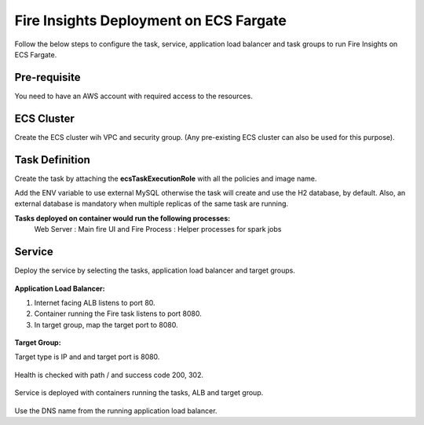 Fire Insights Deployment on ECS Fargate
=======================================

Follow the below steps to configure the task, service, application load balancer and task groups to run Fire Insights on ECS Fargate.


Pre-requisite
--------

You need to have an AWS account with required access to the resources.


ECS Cluster
----------

Create the ECS cluster wih VPC and security group. (Any pre-existing ECS cluster can also be used for this purpose).

.. figure:: ../../../_assets/aws/ecs-fargate-sparkflows-deployment/ecs-cluster.png
   :alt: aws
   :width: 60%


Task Definition
--------------
Create the task by attaching the **ecsTaskExecutionRole** with all the policies and image name.

Add the ENV variable to use external MySQL otherwise the task will create and use the H2 database, by default. Also, an external database is mandatory when multiple replicas of the same task are running.


**Tasks deployed on container would run the following processes:**
 Web Server : Main fire UI and Fire Process : Helper processes for spark jobs


.. figure:: ../../../_assets/aws/ecs-fargate-sparkflows-deployment/task-definition.png
   :alt: aws
   :width: 60%
   

Service
-------
Deploy the service by selecting the tasks, application load balancer and target groups.

.. figure:: ../../../_assets/aws/ecs-fargate-sparkflows-deployment/ecs-service.png
   :alt: aws
   :width: 60%
   

**Application Load Balancer:**


1. Internet facing ALB listens to port 80.
2. Container running the Fire task listens to port 8080.
3. In target group, map the target port to 8080.
   

.. figure:: ../../../_assets/aws/ecs-fargate-sparkflows-deployment/ecs-alb.png
      :alt: aws
      :width: 60%
   
**Target Group:**

 
Target type is IP and and target port is 8080.
 
 
.. figure:: ../../../_assets/aws/ecs-fargate-sparkflows-deployment/ecs-tg-1.png
   :alt: aws
   :width: 60%
   

Health is checked with path / and success code 200, 302.
  
.. figure:: ../../../_assets/aws/ecs-fargate-sparkflows-deployment/ecs-tg-2.png
   :alt: aws
   :width: 60%





Service is deployed with containers running the tasks, ALB and target group.

.. figure:: ../../../_assets/aws/ecs-fargate-sparkflows-deployment/ecs-alb-1.png
   :alt: aws
   :width: 60%
      

Use the DNS name from the running application load balancer.
  
  
  


